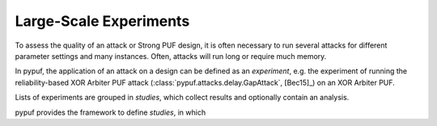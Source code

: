 Large-Scale Experiments
=======================

To assess the quality of an attack or Strong PUF design, it is often necessary to run several attacks for different
parameter settings and many instances. Often, attacks will run long or require much memory.

In pypuf, the application of an attack on a design can be defined as an `experiment`, e.g. the experiment of running
the reliability-based XOR Arbiter PUF attack (:class:`pypuf.attacks.delay.GapAttack`, [Bec15]_) on an XOR Arbiter PUF.

Lists of experiments are grouped in `studies`, which collect results and optionally contain an analysis.

pypuf provides the framework to define `studies`, in which
